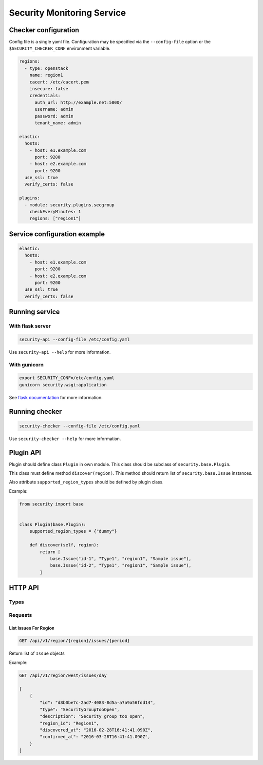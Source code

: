 Security Monitoring Service
###########################

Checker configuration
*********************

Config file is a single yaml file. Configuration may be specified via
the ``--config-file`` option or the ``$SECURITY_CHECKER_CONF`` environment
variable.

.. code-block::

    regions:
      - type: openstack
        name: region1
        cacert: /etc/cacert.pem
        insecure: false
        credentials:
          auth_url: http://example.net:5000/
          username: admin
          password: admin
          tenant_name: admin

    elastic:
      hosts:
        - host: e1.example.com
          port: 9200
        - host: e2.example.com
          port: 9200
      use_ssl: true
      verify_certs: false

    plugins:
      - module: security.plugins.secgroup
        checkEveryMinutes: 1
        regions: ["region1"]

Service configuration example
*****************************

.. code-block::

    elastic:
      hosts:
        - host: e1.example.com
          port: 9200
        - host: e2.example.com
          port: 9200
      use_ssl: true
      verify_certs: false

Running service
***************

With flask server
=================

.. code-block::

    security-api --config-file /etc/config.yaml

Use ``security-api --help`` for more information.

With gunicorn
=============

.. code-block::

    export SECURITY_CONF=/etc/config.yaml
    gunicorn security.wsgi:application

See `flask documentation <http://flask.pocoo.org/docs/0.11/deploying/wsgi-standalone/>`_ for more information.

Running checker
***************

.. code-block::

    security-checker --config-file /etc/config.yaml

Use ``security-checker --help`` for more information.

Plugin API
**********

Plugin should define class ``Plugin`` in own module. This class should be subclass of ``security.base.Plugin``.

This class must define method ``discover(region)``. This method should return list of ``security.base.Issue`` instances.

Also attribute ``supported_region_types`` should be defined by plugin class.

Example:

.. code-block:: python

    from security import base


    class Plugin(base.Plugin):
        supported_region_types = {"dummy"}

        def discover(self, region):
            return [
                base.Issue("id-1", "Type1", "region1", "Sample issue"),
                base.Issue("id-2", "Type1", "region1", "Sample issue"),
            ]

HTTP API
********

Types
=====

Requests
========

List Issues For Region
----------------------

.. code-block::

    GET /api/v1/region/{region}/issues/{period}

Return list of ``Issue`` objects

Example:

.. code-block::

    GET /api/v1/region/west/issues/day

    [
        {
            "id": "d8b0be7c-2ad7-4083-8d5a-a7a9a56fdd14",
            "type": "SecurityGroupTooOpen",
            "description": "Security group too open",
            "region_id": "Region1",
            "discovered_at": "2016-02-28T16:41:41.090Z",
            "confirmed_at": "2016-03-28T16:41:41.090Z",
        }
    ]
